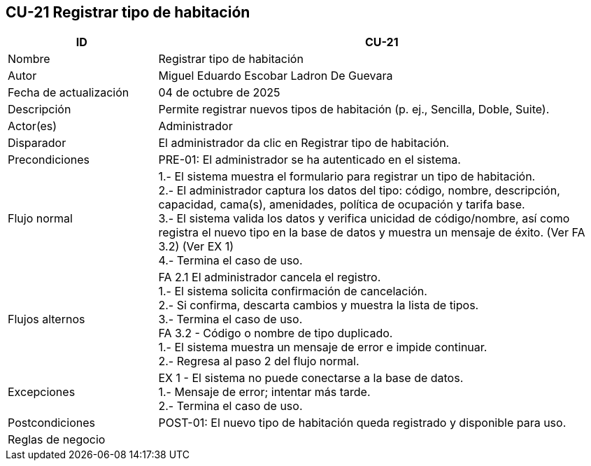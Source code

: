 == CU-21 Registrar tipo de habitación
[cols="25,~",options="header"]
|===
| ID | CU-21
| Nombre | Registrar tipo de habitación
| Autor | Miguel Eduardo Escobar Ladron De Guevara
| Fecha de actualización | 04 de octubre de 2025
| Descripción | Permite registrar nuevos tipos de habitación (p. ej., Sencilla, Doble, Suite).
| Actor(es) | Administrador
| Disparador | El administrador da clic en Registrar tipo de habitación.
| Precondiciones | PRE-01: El administrador se ha autenticado en el sistema.
| Flujo normal |
1.- El sistema muestra el formulario para registrar un tipo de habitación. +
2.- El administrador captura los datos del tipo: código, nombre, descripción, capacidad, cama(s), amenidades, política de ocupación y tarifa base. +
3.- El sistema valida los datos y verifica unicidad de código/nombre, así como registra el nuevo tipo en la base de datos y muestra un mensaje de éxito. (Ver FA 3.2) (Ver EX 1) +
4.- Termina el caso de uso.
| Flujos alternos |
FA 2.1 El administrador cancela el registro. +
1.- El sistema solicita confirmación de cancelación. +
2.- Si confirma, descarta cambios y muestra la lista de tipos. +
3.- Termina el caso de uso. +
FA 3.2 - Código o nombre de tipo duplicado. +
1.- El sistema muestra un mensaje de error e impide continuar. +
2.- Regresa al paso 2 del flujo normal.
| Excepciones |
EX 1 - El sistema no puede conectarse a la base de datos. +
1.- Mensaje de error; intentar más tarde. +
2.- Termina el caso de uso. +
| Postcondiciones | POST-01: El nuevo tipo de habitación queda registrado y disponible para uso.
| Reglas de negocio |
|===
